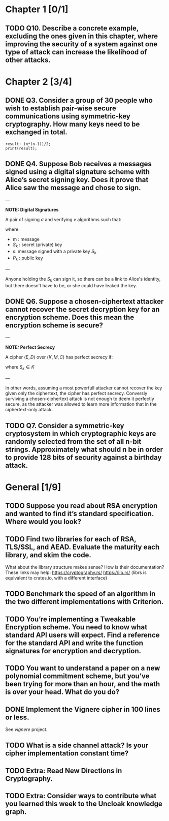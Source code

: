 * Chapter 1 [0/1]
** TODO Q10. Describe a concrete example, excluding the ones given in this chapter, where improving the security of a system against one type of attack can increase the likelihood of other attacks.
* Chapter 2 [3/4]
** DONE Q3. Consider a group of 30 people who wish to establish pair-wise secure communications using symmetric-key cryptography. How many keys need to be exchanged in total.
#+header: :exports results
#+header: :var n=30
#+BEGIN_SRC maxima 2:results output
result: (n*(n-1))/2;
print(result);
#+END_SRC

#+RESULTS:
: 435

** DONE Q4. Suppose Bob receives a messages signed using a digital signature scheme with Alice’s secret signing key. Does it prove that Alice saw the message and chose to sign.
---

*NOTE: Digital Signatures*

A pair of signing $\sigma$ and verifying $v$ algorithms such that:

\begin{equation}
s=\sigma\left(S_k,m\right)
\end{equation}

\begin{equation}
v\left(P_k,m,s\right) \in {true,false}
\end{equation}

where:
- m : message
- $S_k$ : secret (private) key
- s: message signed with a private key $S_k$
- $P_k$ : public key

---

Anyone holding the $S_k$ can sign it, so there can be a link to Alice's identity, but there doesn't have to be, or she could have leaked the key.

** DONE Q6. Suppose a chosen-ciphertext attacker cannot recover the secret decryption key for an encryption scheme. Does this mean the encryption scheme is secure?
---

*NOTE: Perfect Secrecy*

A cipher $(E,D)$ over $(K,M,C)$ has perfect secrecy if:

\begin{equation}
\forall m_o,m_1 \in M,
\left |m_0 \right |=\left | m_1 \right | 
\text{ and } \forall c\in C

Pr\left \{ E(S_k,m_0)=c \right \}=Pr\left \{ E(S_k,m_1)=c \right \}
\end{equation}

where $S_k \in K$

---

In other words, assuming a most powerfull attacker cannot recover the key given only the ciphertext, the cipher has perfect secrecy.
Conversly surviving a chosen-ciphertext attack is not enough to deem it perfectly secure, as the attacker was allowed to learn more information that in the ciphertext-only attack.

** TODO Q7. Consider a symmetric-key cryptosystem in which cryptographic keys are randomly selected from the set of all n-bit strings. Approximately what should n be in order to provide 128 bits of security against a birthday attack.
* General [1/9]
** TODO Suppose you read about RSA encryption and wanted to find it’s standard specification. Where would you look?
** TODO Find two libraries for each of RSA, TLS/SSL, and AEAD. Evaluate the maturity each library, and skim the code.
What about the library structure makes sense? How is their documentation?
These links may help: https://cryptography.rs/ https://lib.rs/ (librs is equivalent to crates.io, with a different interface)
** TODO Benchmark the speed of an algorithm in the two different implementations with Criterion.
** TODO You’re implementing a Tweakable Encryption scheme. You need to know what standard API users will expect. Find a reference for the standard API and write the function signatures for encryption and decryption.
** TODO You want to understand a paper on a new polynomial commitment scheme, but you’ve been trying for more than an hour, and the math is over your head. What do you do?
** DONE Implement the Vignere cipher in 100 lines or less.
See /vignere/ project.
** TODO What is a side channel attack? Is your cipher implementation constant time?
** TODO Extra: Read New Directions in Cryptography.
** TODO Extra: Consider ways to contribute what you learned this week to the Uncloak knowledge graph.
